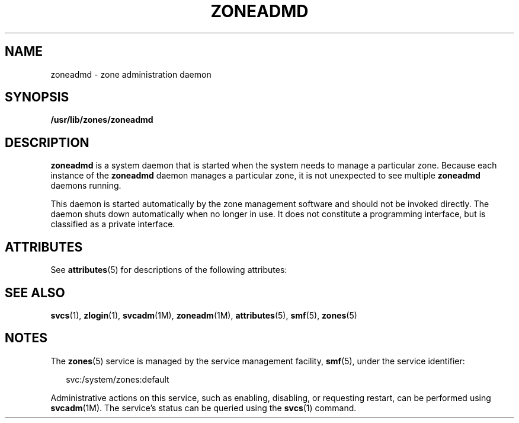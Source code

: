 '\" te
.\" Copyright (c) 2004, Sun Microsystems, Inc.
.\" All Rights Reserved.
.\" The contents of this file are subject to the terms of the Common Development and Distribution License (the "License").  You may not use this file except in compliance with the License.
.\" You can obtain a copy of the license at usr/src/OPENSOLARIS.LICENSE or http://www.opensolaris.org/os/licensing.  See the License for the specific language governing permissions and limitations under the License.
.\" When distributing Covered Code, include this CDDL HEADER in each file and include the License file at usr/src/OPENSOLARIS.LICENSE.  If applicable, add the following below this CDDL HEADER, with the fields enclosed by brackets "[]" replaced with your own identifying information: Portions Copyright [yyyy] [name of copyright owner]
.TH ZONEADMD 8 "Nov 1, 2004"
.SH NAME
zoneadmd \- zone administration daemon
.SH SYNOPSIS
.LP
.nf
\fB/usr/lib/zones/zoneadmd\fR
.fi

.SH DESCRIPTION
.sp
.LP
\fBzoneadmd\fR is a system daemon that is started when the system needs to
manage a particular zone. Because each instance of the \fBzoneadmd\fR daemon
manages a particular zone, it is not unexpected to see multiple \fBzoneadmd\fR
daemons running.
.sp
.LP
This daemon is started automatically by the zone management software and should
not be invoked directly. The daemon shuts down automatically when no longer in
use. It does not constitute a programming interface, but is classified as a
private interface.
.SH ATTRIBUTES
.sp
.LP
See \fBattributes\fR(5) for descriptions of the following attributes:
.sp

.sp
.TS
box;
c | c
l | l .
ATTRIBUTE TYPE	ATTRIBUTE VALUE
_
Interface Stability	Private
.TE

.SH SEE ALSO
.sp
.LP
\fBsvcs\fR(1), \fBzlogin\fR(1), \fBsvcadm\fR(1M), \fBzoneadm\fR(1M),
\fBattributes\fR(5), \fBsmf\fR(5), \fBzones\fR(5)
.SH NOTES
.sp
.LP
The \fBzones\fR(5) service is managed by the service management facility,
\fBsmf\fR(5), under the service identifier:
.sp
.in +2
.nf
svc:/system/zones:default
.fi
.in -2
.sp

.sp
.LP
Administrative actions on this service, such as enabling, disabling, or
requesting restart, can be performed using \fBsvcadm\fR(1M). The service's
status can be queried using the \fBsvcs\fR(1) command.
